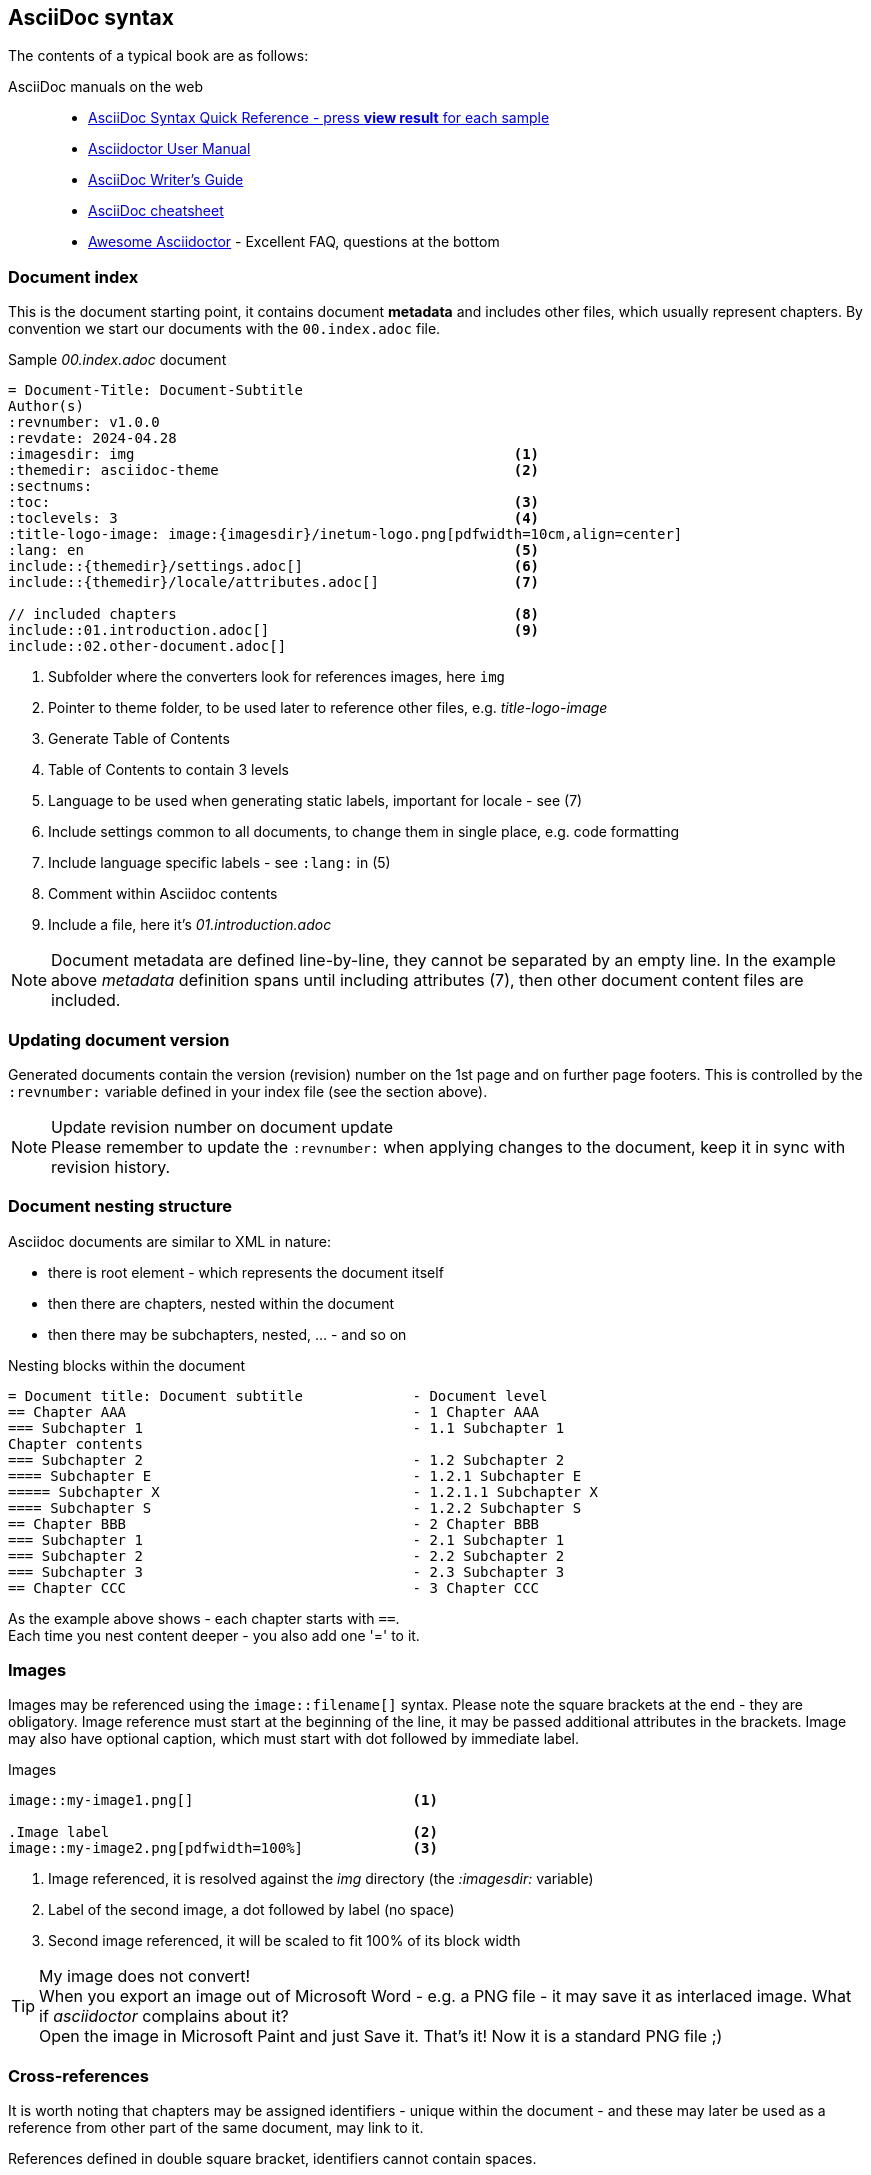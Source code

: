 
// Empty line in the 1st line obligatory, to avoid merging with the previous section
:imagesdir: img
:themedir: asciidoc-theme

[[book-asciidoc-syntax]]
== AsciiDoc syntax
The contents of a typical book are as follows:

AsciiDoc manuals on the web::
* https://asciidoctor.org/docs/asciidoc-syntax-quick-reference/[AsciiDoc Syntax Quick Reference - press *view result* for each sample]
* https://asciidoctor.org/docs/user-manual/[Asciidoctor User Manual]
* https://asciidoctor.org/docs/asciidoc-writers-guide/[AsciiDoc Writer’s Guide]
* https://powerman.name/doc/asciidoc[AsciiDoc cheatsheet]
* https://mrhaki.blogspot.com/search/label/Awesome%3AAsciidoctor[Awesome Asciidoctor] - Excellent FAQ, questions at the bottom



[[book-asciidoc-syntax-doc-index]]
=== Document index
This is the document starting point, it contains document *metadata* and includes other files, which usually represent chapters.
By convention we start our documents with the `00.index.adoc` file.

.Sample _00.index.adoc_ document
[source,asciidoc,indent=0]
----
    = Document-Title: Document-Subtitle
    Author(s)
    :revnumber: v1.0.0
    :revdate: 2024-04.28
    :imagesdir: img                                             <1>
    :themedir: asciidoc-theme                                   <2>
    :sectnums:
    :toc:                                                       <3>
    :toclevels: 3                                               <4>
    :title-logo-image: image:{imagesdir}/inetum-logo.png[pdfwidth=10cm,align=center]
    :lang: en                                                   <5>
    include::{themedir}/settings.adoc[]                         <6>
    include::{themedir}/locale/attributes.adoc[]                <7>

    // included chapters                                        <8>
    include::01.introduction.adoc[]                             <9>
    include::02.other-document.adoc[]
----
<1> Subfolder where the converters look for references images, here `img`
<2> Pointer to theme folder, to be used later to reference other files, e.g. _title-logo-image_
<3> Generate Table of Contents
<4> Table of Contents to contain 3 levels
<5> Language to be used when generating static labels, important for locale - see (7)
<6> Include settings common to all documents, to change them in single place, e.g. code formatting
<7> Include language specific labels - see `:lang:` in (5)
<8> Comment within Asciidoc contents
<9> Include a file, here it's _01.introduction.adoc_

NOTE: Document metadata are defined line-by-line, they cannot be separated by an empty line.
In the example above _metadata_ definition spans until including attributes (7), then other document content files are included.



[[book-asciidoc-syntax-doc-version]]
=== Updating document version
Generated documents contain the version (revision) number on the 1st page and on further page footers.
This is controlled by the `:revnumber:` variable defined in your index file (see the section above).

.Update revision number on document update
NOTE: Please remember to update the `:revnumber:` when applying changes to the document, keep it in sync with revision history.



[[book-asciidoc-syntax-doc-nest]]
=== Document nesting structure
Asciidoc documents are similar to XML in nature:

* there is root element - which represents the document itself
* then there are chapters, nested within the document
* then there may be subchapters, nested, ... - and so on

.Nesting blocks within the document
[source,asciidoc,indent=0]
----
    = Document title: Document subtitle             - Document level
    == Chapter AAA                                  - 1 Chapter AAA 
    === Subchapter 1                                - 1.1 Subchapter 1
    Chapter contents
    === Subchapter 2                                - 1.2 Subchapter 2
    ==== Subchapter E                               - 1.2.1 Subchapter E
    ===== Subchapter X                              - 1.2.1.1 Subchapter X
    ==== Subchapter S                               - 1.2.2 Subchapter S
    == Chapter BBB                                  - 2 Chapter BBB
    === Subchapter 1                                - 2.1 Subchapter 1
    === Subchapter 2                                - 2.2 Subchapter 2
    === Subchapter 3                                - 2.3 Subchapter 3
    == Chapter CCC                                  - 3 Chapter CCC
----

As the example above shows - each chapter starts with `==`. +
Each time you nest content deeper - you also add one '=' to it.




[[book-asciidoc-syntax-images]]
=== Images
Images may be referenced using the `image::filename[]` syntax.
Please note the square brackets at the end - they are obligatory. 
Image reference must start at the beginning of the line, it may be passed additional attributes in the brackets.
Image may also have optional caption, which must start with dot followed by immediate label.

.Images
[source,asciidoc,indent=0]
----
    image::my-image1.png[]                          <1>

    .Image label                                    <2>
    image::my-image2.png[pdfwidth=100%]             <3>
----
<1> Image referenced, it is resolved against the _img_ directory (the _:imagesdir:_ variable)
<2> Label of the second image, a dot followed by label (no space)
<3> Second image referenced, it will be scaled to fit 100% of its block width

.My image does not convert!
TIP: When you export an image out of Microsoft Word - e.g. a PNG file - it may save it as interlaced image.
What if _asciidoctor_ complains about it? +
Open the image in Microsoft Paint and just Save it. That's it! Now it is a standard PNG file ;)




[[book-asciidoc-syntax-cross-ref]]
=== Cross-references
It is worth noting that chapters may be assigned identifiers - unique within the document - 
and these may later be used as a reference from other part of the same document, may link to it.

References defined in double square bracket, identifiers cannot contain spaces.

When you want to use that reference later, you use the same identifier surrounded by double triangular bracket.

.Cross-rederences
[source,asciidoc,indent=0]
----
    [[some-chapter-id]]
    == Some chapter

    [[some-other-chapter-id]]
    == Some other chapter
    From this chapter we want to reference the <<some-chapter-id>> chapter.
    We may also override the name when referencing it - <<some-chapter-id, our own ref name>>.
----



[[book-asciidoc-syntax-links]]
=== Links
Two basic types of links are:

* external links - these are typed as full URLs and the caption followed in square brackets
* cross-references - identifiers within triangle brackets


.Links
[source,asciidoc,indent=0]
----
    Text with a https://google.com link                                 <.>
    Text with a https://google.com[Google] link                         <.>

    Text with a cross-reference to <<some-id>>                          <.>
    Text with a cross-reference to <<some-id, with custom label>>       <.>
----
<.> URL without label, the link will use the URL as label
<.> URL with custom label - here _Google_
<.> Cross-reference without custom label, it will use the referenced chapter label
<.> Cross-reference with custom label - here _with custom label_




[[book-asciidoc-syntax-labels]]
=== Labels
Several types of objects - e.g. images, tables, source code blocks - may be assigned labels. +
Labels are automatically numbered. +
Labels are defined as a _dot_ that must start at the beginning of the line, followed by the label text (no space after the dot).

.Labels
[source,asciidoc,indent=0]
----
    .Some label
    image::my-image.png[]

    .Some table label
    |===
    | Some table cell | Some other cell
    |===

    .Source code label for an SQL block
    [source,sql,indent=0]
    ----
    select firstName, lastName from someTable
    ----
----




[[book-asciidoc-syntax-tables]]
=== Tables

[TIP]
.Disable word-wrapping in your editor
======
Work with large tables may be tricky to work with, especially tables with many columns or wide content.
Therefore it is advised to turn off _word wrapping_ in your editor.

If you are using _Visual Studio Code_ - word wrapping may be toggled using:

* kbd:[Alt+Z]
* menu:View[Toggle Word Wrap]
======

Basic table syntax::
+
--
[source,asciidoc,indent=0]
----
    |===
    | Cell1.1     |   Cell1.2   | Cell1.3
    | Cell2.1     |   Cell2.2   | Cell2.3
    |===
----
--


Header row, column width applied with custom align::
+
--
[source,asciidoc,indent=0]
----
    [options="header", cols=">2,^2,5"]              <.>
    |===
    | Cell1.1     |   Cell1.2   | Cell1.3           <.>
    | Cell2.1     |   Cell2.2   | Cell2.3           <.>
    |===
----
<.> Table options defined. `header` means that the 1st row will be a header row (special formatting).
There are 3 cols each with some width (here 9 in total) - that defines column width proportions, here: `2/9`, `2/9`, `5/9`.
The 1st column will be right-aligned and the 2nd column will be centered
<.> The 1st row, it will be rendered as the header row (options="header")
<.> Normal content row
--


Colspan and rowspan::
+
--
TIP: Table rows do not have to be defined in a single row, in fact *columns may be spread across several rows*.
It is the `|` character that determines that a new cell starts.
And it is your responsibility to know where a next row starts - may be tricky when using colspan and rowspan.


[source,asciidoc,indent=0]
----
    |===
    2+| Cell1.1                 | Cell1.3           <.>
    | Cell2.1     | Cell2.2     | Cell2.3
    | Cell3.1     .3+| Cell3.2  | Cell3.3           <.>
    | Cell4.1                   | Cell4.3
    | Cell5.1                   | Cell5.3
    |===
----
<.> The 1st cell is using colspan=2
<.> this cell is using rowspan=3

For more details visit https://mrhaki.blogspot.com/2014/12/awesome-asciidoctor-span-cell-over-rows.html[Awesome Asciidoctor: Span Cell over Rows and Columns].
You may find complex table examples in this repository, eg. in `docs/Formal-Documents/DOC-Migration-Baseline-Configuration-039741`
--


Formatting cell content::
Table cell may contain formatted content, including complex lists, images or even nested tables.
To do so, the cell with the content ust be marked with `a|` instead of standard '|'.
+
--
[source,asciidoc,indent=0]
----
    |===
    | Cell1.1   | Cell1.2   | Cell1.3

    | Cell2.1   a| Cell2.2 content                  <.>

            * including some nested list            <.>
            * with multiple items
            ** sometimes nested
                            | Cell2.3 content       <.>

    | Cell3.1   | Cell3.2   | Cell3.3               <.>
    |===
----
<.> Cell 2.2 may contain styled content
<.> That content may span several lines, e.g. the unordered list
<.> Then the next cell appears, as shown above - it is ok to have it indented to ease visual representation for the future editor
<.> And the next row starts normally
--




[[book-asciidoc-syntax-source-code]]
=== Source code
Asciidoc supports source code formatters.
This document uses the `rouge` code formatter - see https://github.com/rouge-ruby/rouge/wiki/List-of-supported-languages-and-lexers[list of supported formats].

To format some source code block, please define a _source_ block and define which format to use, e.g. `sql`, `java`, `yml`, `console`, `text`, etc

[source,asciidoc,indent=0]
----
    .Code block label
    [source,yml,indent=0]
    ----
    vars:
        http_port: 80
        max_clients: 200
    remote_user: root
    tasks:
    - name: ensure apache is at the latest version
        yum:
        name: httpd
        state: latest
    ----
----

Available highlighter options:

* abc
* asn1
* asp
* ats
* awk
* actionscript
* ada
* agda
* alertindent
* apache
* bash
* bibtex
* boo
* c
* cs
* cpp
* cmake
* css
* changelog
* clojure
* coffee
* coldfusion
* commonlisp
* curry
* d
* dtd
* default
* diff
* djangotemplate
* dockerfile
* doxygen
* doxygenlua
* eiffel
* elixir
* elm
* email
* erlang
* fsharp
* fortran
* gcc
* glsl
* gnuassembler
* m4
* go
* html
* hamlet
* haskell
* haxe
* ini
* isocpp
* idris
* fasm
* nasm
* j
* json
* jsp
* java
* javascript
* javascriptreact
* javadoc
* julia
* kotlin
* llvm
* latex
* lex
* lilypond
* literatecurry
* literatehaskell
* lua
* mips
* makefile
* markdown
* mathematica
* matlab
* maxima
* mediawiki
* metafont
* modelines
* modula2
* modula3
* monobasic
* mustache
* ocaml
* objectivec
* objectivecpp
* octave
* opencl
* php
* povray
* pascal
* perl
* pike
* postscript
* powershell
* prolog
* protobuf
* pure
* purebasic
* python
* qml
* r
* relaxng
* relaxngcompact
* roff
* ruby
* rhtml
* rust
* sgml
* sml
* sql
* sqlmysql
* sqlpostgresql
* scala
* scheme
* stata
* tcl
* tcsh
* texinfo
* mandoc
* typescript
* vhdl
* verilog
* xml
* xul
* yaml
* yacc
* zsh
* dot
* noweb
* rest
* sci
* sed
* xorg
* xslt


[NOTE]
.Where does the list above come from?
======
We are using both `asciidoctor` (pdf, html, docbook) and pandoc (docx) for document generation.

List of formats comes from:

* asciidoctor: https://pygments.org/languages/  ( one of highlighters used by asciidoctor )
* pandoc: *docker run --rm pandoc/core --list-highlight-languages*
======



[[book-asciidoc-syntax-page-flow]]
=== Controlling page flow
Page flow may be controlled with requests to:

* force a page break - use `<<<` marker at the beginning of a line, surrounded with empty lines
* change page orientation to `landscape` (e.g. when working with wide tables)
* return back to `portrait` page orientation

[source,asciidoc,indent=0]
----
    Some content

    <<<                                                         <.>

    == Chapter after a page break

    // Switch the page layout to landscape for wide tables
    [.landscape]                                                <.>
    <<<
 
    Some wide content, it will start on the next page, landscape layout.
    This switch is permanent and you need to ask it to go back to _portrait_ if needed


    // Switch back to portrait for further pages                <.>
    [.portrait]
    <<<

    Some further content, it will start on the next page
----
<.> Force page break
<.> Change page orientation to _landscape_. It must be followed by page break. The landscape will start on the next page
<.> Change back to portrait. The next page will be in portrait mode.




[[book-asciidoc-syntax-footnotes]]
=== Footnotes
You may use footnotes in your content by using `footnote:[Footnote text]`. 
It will render a numbered linked item next to the text and the footnote text below the block.

[source,asciidoc,indent=0]
----
    Some text. footnote:[Footnote text]                                         <.>
    Some other text. footnote:[`John` - this section needs production data]     <.>
----
<.> A footnote with _Footnote text_ label to be rendered at the bottom of the block
<.> Another footnote example, some styling applied




[[book-asciidoc-syntax-comments]]
=== Comments
You may add comments to your Asciidoc content.
Comments start with two slashes (`//`) - the text to the end of the line will then be ignored by the parser.



[[book-asciidoc-syntax-blocks]]
=== Blocks
Everything in Asciidoc is a block.
This is the most fundamental concept here.

[source,asciidoc,indent=0]
----
    Some text.
    And some othe text, but it is part of the same block.

    This is some other block, because there was an empty line to start a new block  <.>

    And a new block.

    Blocks are extremely useful to indent content within various list types, e.g.

    * some unordered item                                                           <.>
    +                                                                               <.>
    --                                                                              <.>
    And you want an image                                                           <.>
    image::image-name.png[]

    and a code block nested within the same list item

    [source,sql,indent=0]
    ----
    select x,y from z
    ----
    --                                                                              <.>

    * continue the list outside of the block                                        <.>
    ** deeper nest
----
<.> New block, since there was an empty line before it
<.> Start a list, and you want to have some content _nested within_ that block (indented)
<.> This `+` sign means that you want to continue the existing block with another one
<.> Declare a new block with double dash - `--`
<.> Put any content inside: text, images, other lists, admonitions, code blocks, ...
<.> Finish the lock with double dash - `--`
<.> Start another list, at the same level as the one on top




[[book-asciidoc-syntax-lists]]
Lists::
Lists may be numbered and un-numbered, they may also be nested.
It is important to know that lists imply a _block_ and a list MUST start with a blank line, otherwise they will not format correctly.

[source,asciidoc,indent=0]
----
    Computer hardware examples:
    * HDD (Hard drives)                             <.>
    * CD/DVD/BlueRay players


    Computer hardware examples:

    * HDD (Hard drives)                             <.>
    * CD/DVD/BlueRay players
----
<.> This list will not render correctly, as there is no empty line at the start of a list. The parser will treat it normal text.
<.> This list will be started correctly, the empty line indicates it is a new block and parser will recognize a list


For more information on lists please visit Asciidoc manuals:

* https://asciidoctor.org/docs/user-manual/#unordered-lists[unordered lists]
* https://asciidoctor.org/docs/user-manual/#ordered-lists[ordered lists]





[[book-asciidoc-syntax-admonitions]]
Admonitions::
There are 5 predefined admonitions that may be used within your content. +
See https://asciidoctor.org/docs/user-manual/#admonition[admonition manual] for detail.

Admonition types:

* NOTE
* TIP
* IMPORTANT
* CAUTION
* WARNING

.Example TIP admonition
TIP: Hi, I am your TIP admonition

Admonitions support two types of declarations:

* *Simple syntax* - for simple text blocks, often single sentences
+
[source,asciidoc,indent=0]
----
    .Optional title
    NOTE: This is some note


    IMPORTANT: Some important note +
    spread in 2 lines
----

* *Complex syntax* - usable when you want to have complex lock in the admonition, e.g. images, lists, code blocks, etc.
+
[source,asciidoc,indent=0]
----
    [TIP]
    .Optional admonition tip label
    ======
    Complex block within admonition that may use

    * lists
    ** with nesting, etc
    ======
----


[[book-asciidoc-syntax-play-colors]]
=== Playing with colors
Sometimes you want to change color of some text or highlight it.
To do so, you need to use _roles_, as they are defined in the theme.

The standard roles defined are:

* line-through
* underline
* big
* small
* yellow-background - highlights the text in yellow
* red - apply text color
* green - apply text color
* blue - apply text color
* yellow - apply text color

You may apply more than one role at a time. +
The syntax is to define the roles to use in square brackets and surround the text with #. +

.Sample colors
[source,asciidoc,indent=0]
----
    This [red]#text# has [underline yellow-background]#been edited with# some +
    styling [blue line-through]#plays in# mind
----

which results in +

This [red]#text# has [underline yellow-background]#been edited with# some +
styling [blue line-through]#plays in# mind.





[[book-asciidoc-syntax-icons]]
=== Using icons
You may use _font-awesome_ icons in your documents.

Their usage is simple: `\icon:icon-name[]`  - note the square brackets at the end.

Some useful basic icons:

* \icon:arrow-right[] - icon:arrow-right[]
* \icon:database[] - icon:database[]
* \icon:server[] - icon:server[]
* \icon:desktop[] - icon:desktop[]
* \icon:code-branch[] - icon:code-branch[]
* \icon:chart-pie[] - icon:chart-pie[]
* \icon:chart-bar[] - icon:chart-bar[]

For more icons - and their codes - search https://fontawesome.com/icons?d=gallery&m=free

These icons are coded into a font which is distributed with asciidoctor, the converter does not download any content from the net.



[[book-asciidoc-syntax-format-tips]]
=== Other formatting tips
Formatting tips that you may find handy:

* use ` +` (space +) at the end of a line to force line break. +
By default text within single block is continued in the same line, even if it resides in the next line.

* use `+` to connect two blocks (see the tip above). The '+' must be at the beginning of a line
* use `\kbd:[key]` to render a keyboard shortcut,e.g. `\kbd:[Alt+Z]` to render kbd:[Alt+Z]
* use `\menu:top-menu[menu1 > menu2]` to render a menu, +
e.g. `\menu:View[Toolbars > Font panel]` to render menu:View[Toolbars > Font panel]
